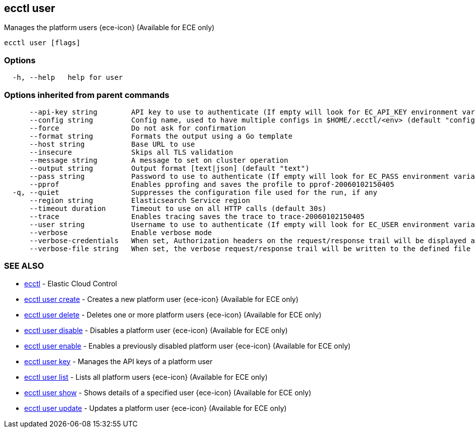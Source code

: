 [#ecctl_user]
== ecctl user

Manages the platform users {ece-icon} (Available for ECE only)

----
ecctl user [flags]
----

[float]
=== Options

----
  -h, --help   help for user
----

[float]
=== Options inherited from parent commands

----
      --api-key string        API key to use to authenticate (If empty will look for EC_API_KEY environment variable)
      --config string         Config name, used to have multiple configs in $HOME/.ecctl/<env> (default "config")
      --force                 Do not ask for confirmation
      --format string         Formats the output using a Go template
      --host string           Base URL to use
      --insecure              Skips all TLS validation
      --message string        A message to set on cluster operation
      --output string         Output format [text|json] (default "text")
      --pass string           Password to use to authenticate (If empty will look for EC_PASS environment variable)
      --pprof                 Enables pprofing and saves the profile to pprof-20060102150405
  -q, --quiet                 Suppresses the configuration file used for the run, if any
      --region string         Elasticsearch Service region
      --timeout duration      Timeout to use on all HTTP calls (default 30s)
      --trace                 Enables tracing saves the trace to trace-20060102150405
      --user string           Username to use to authenticate (If empty will look for EC_USER environment variable)
      --verbose               Enable verbose mode
      --verbose-credentials   When set, Authorization headers on the request/response trail will be displayed as plain text
      --verbose-file string   When set, the verbose request/response trail will be written to the defined file
----

[float]
=== SEE ALSO

* xref:ecctl[ecctl]	 - Elastic Cloud Control
* xref:ecctl_user_create[ecctl user create]	 - Creates a new platform user {ece-icon} (Available for ECE only)
* xref:ecctl_user_delete[ecctl user delete]	 - Deletes one or more platform users {ece-icon} (Available for ECE only)
* xref:ecctl_user_disable[ecctl user disable]	 - Disables a platform user {ece-icon} (Available for ECE only)
* xref:ecctl_user_enable[ecctl user enable]	 - Enables a previously disabled platform user {ece-icon} (Available for ECE only)
* xref:ecctl_user_key[ecctl user key]	 - Manages the API keys of a platform user
* xref:ecctl_user_list[ecctl user list]	 - Lists all platform users {ece-icon} (Available for ECE only)
* xref:ecctl_user_show[ecctl user show]	 - Shows details of a specified user {ece-icon} (Available for ECE only)
* xref:ecctl_user_update[ecctl user update]	 - Updates a platform user {ece-icon} (Available for ECE only)
